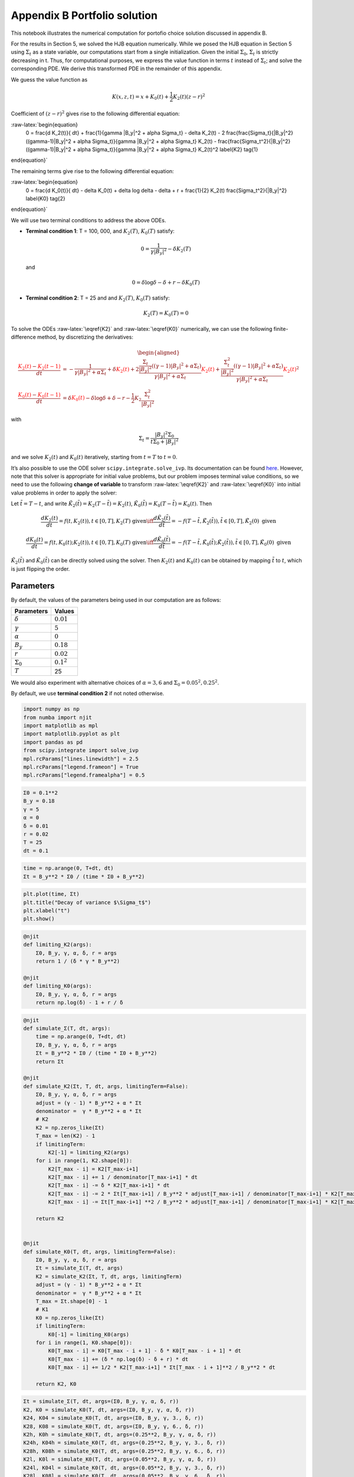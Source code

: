 Appendix B Portfolio solution
=============================

This notebook illustrates the numerical computation for portofio choice
solution discussed in appendix B.

For the results in Section 5, we solved the HJB equation numerically.
While we posed the HJB equation in Section 5 using :math:`\Sigma_t` as a
state variable, our computations start from a single initialization.
Given the initial :math:`\Sigma_0`, :math:`\Sigma_t` is strictly
decreasing in t. Thus, for computational purposes, we express the value
function in terms :math:`t` instead of :math:`\Sigma_t`; and solve the
corresponding PDE. We derive this transformed PDE in the remainder of
this appendix.

We guess the value function as

.. math::


   K(x, z, t) = x + K_0(t) + \frac{1}{2} K_2(t) (z - r)^2

Coefficient of :math:`(z-r)^2` gives rise to the following differential
equation:

:raw-latex:`\begin{equation}
    0 = \frac{d K_2(t)}{ dt} + \frac{1}{\gamma |B_y|^2 + \alpha \Sigma_t} - \delta K_2(t) - 2 \frac{\frac{\Sigma_t}{|B_y|^2} ((\gamma-1)|B_y|^2 + \alpha \Sigma_t)}{\gamma |B_y|^2 + \alpha \Sigma_t} K_2(t) -  \frac{\frac{\Sigma_t^2}{|B_y|^2} ((\gamma-1)|B_y|^2 + \alpha \Sigma_t)}{\gamma |B_y|^2 + \alpha \Sigma_t} K_2(t)^2 \label{K2} \tag{1}
\end{equation}`

The remaining terms give rise to the following differential equation:

:raw-latex:`\begin{equation}
    0 = \frac{d K_0(t)}{ dt}  - \delta K_0(t) + \delta \log \delta - \delta + r + \frac{1}{2} K_2(t) \frac{\Sigma_t^2}{|B_y|^2} \label{K0} \tag{2}
\end{equation}`

We will use two terminal conditions to address the above ODEs.

-  **Terminal condition 1**: T = 100, 000, and :math:`K_2(T)`,
   :math:`K_0(T)` satisfy:

   .. math::  0 = \frac{1}{\gamma |B_y|^2} - \delta K_2(T)

   and

   .. math::  0 = \delta \log \delta - \delta + r - \delta K_0(T)

-  **Terminal condition 2**: T = 25 and and :math:`K_2(T)`,
   :math:`K_0(T)` satisfy:

   .. math::  K_2(T) = K_0 (T) = 0

To solve the ODEs :raw-latex:`\eqref{K2}` and :raw-latex:`\eqref{K0}`
numerically, we can use the following finite-difference method, by
discretizing the derivatives:

.. math::


   \begin{aligned}
   \frac{ {\color{red}{K_2(t)}} - {\color{red}{K_2(t -1)}} }{ dt} &= -\frac{1}{\gamma |B_y|^2 + \alpha \Sigma_t} + \delta {\color{red}{K_2(t)}} + 2 \frac{\frac{\Sigma_t}{|B_y|^2} ((\gamma-1)|B_y|^2 + \alpha \Sigma_t)}{\gamma |B_y|^2 + \alpha \Sigma_t} {\color{red}{K_2(t)}} +  \frac{\frac{\Sigma_t^2}{|B_y|^2} ((\gamma-1)|B_y|^2 + \alpha \Sigma_t)}{\gamma |B_y|^2 + \alpha \Sigma_t} {\color{red}{K_2(t)}}^2\\
   \frac{{\color{red}{K_0(t)}} - {\color{red}{K_0(t-1)}}}{ dt}  &= \delta {\color{red}{K_0(t)}} - \delta \log \delta + \delta - r - \frac{1}{2} K_2 \frac{\Sigma_t^2}{|B_y|^2}
   \end{aligned}

with

.. math::


   \Sigma_t = \frac{|B_y|^2 \Sigma_0}{t \Sigma_0 + |B_y|^2}

and we solve :math:`K_2(t)` and :math:`K_0(t)` iteratively, starting
from :math:`t=T` to :math:`t = 0`.

It’s also possible to use the ODE solver ``scipy.integrate.solve_ivp``.
Its documentation can be found
`here <https://docs.scipy.org/doc/scipy/reference/generated/scipy.integrate.solve_ivp.html>`__.
However, note that this solver is appropriate for initial value
problems, but our problem imposes terminal value conditions, so we need
to use the following **change of variable** to transform
:raw-latex:`\eqref{K2}` and :raw-latex:`\eqref{K0}` into initial value
problems in order to apply the solver:

Let :math:`\tilde{t} = T - t`, and write
:math:`\tilde{K}_2(\tilde{t}) = K_2(T-\tilde{t}) = K_2(t)`,
:math:`\tilde{K}_0(\tilde{t}) = K_0(T-\tilde{t}) = K_0(t)`. Then

.. math::


   \frac{dK_2(t)}{dt} = f(t, K_2(t)), t \in [0,T], K_2(T) \text{ given} \iff \frac{d\tilde{K}_2(\tilde{t})}{d\tilde{t}} = -f(T-\tilde{t}, \tilde{K}_2(\tilde{t})), \tilde{t} \in [0,T], \tilde{K}_2(0) \text{ given}

.. math::


   \frac{dK_0(t)}{dt} = f(t, K_0(t);K_2(t)), t \in [0,T], K_0(T) \text{ given} \iff \frac{d\tilde{K}_0(\tilde{t})}{d\tilde{t}} = -f(T-\tilde{t}, \tilde{K}_0(\tilde{t}); \tilde{K}_2(\tilde{t})), \tilde{t} \in [0,T], \tilde{K}_0(0) \text{ given}

:math:`\tilde{K}_2(\tilde{t})` and :math:`\tilde{K}_0(\tilde{t})` can be
directly solved using the solver. Then :math:`K_2(t)` and :math:`K_0(t)`
can be obtained by mapping :math:`\tilde{t}` to :math:`t`, which is just
flipping the order.

Parameters
----------

By default, the values of the parameters being used in our computation
are as follows:

================ =============
Parameters       Values
================ =============
:math:`\delta`   :math:`0.01`
:math:`\gamma`   :math:`5`
:math:`\alpha`   :math:`0`
:math:`B_y`      :math:`0.18`
:math:`r`        :math:`0.02`
:math:`\Sigma_0` :math:`0.1^2`
:math:`T`        25
================ =============

We would also experiment with alternative choices of
:math:`\alpha = 3,6` and :math:`\Sigma_0 = 0.05^2, 0.25^2`.

By default, we use **terminal condition 2** if not noted otherwise.

.. code:: ipython3

    import numpy as np
    from numba import njit
    import matplotlib as mpl
    import matplotlib.pyplot as plt
    import pandas as pd
    from scipy.integrate import solve_ivp
    mpl.rcParams["lines.linewidth"] = 2.5
    mpl.rcParams["legend.frameon"] = True
    mpl.rcParams["legend.framealpha"] = 0.5

.. code:: ipython3

    Σ0 = 0.1**2
    B_y = 0.18
    γ = 5
    α = 0
    δ = 0.01
    r = 0.02
    T = 25
    dt = 0.1

.. code:: ipython3

    time = np.arange(0, T+dt, dt)
    Σt = B_y**2 * Σ0 / (time * Σ0 + B_y**2)

.. code:: ipython3

    plt.plot(time, Σt)
    plt.title("Decay of variance $\Sigma_t$")
    plt.xlabel("t")
    plt.show()



.. image:: output_5_0.png


.. code:: ipython3

    @njit
    def limiting_K2(args):
        Σ0, B_y, γ, α, δ, r = args
        return 1 / (δ * γ * B_y**2)
    
    @njit
    def limiting_K0(args):
        Σ0, B_y, γ, α, δ, r = args
        return np.log(δ) - 1 + r / δ

.. code:: ipython3

    @njit
    def simulate_Σ(T, dt, args):
        time = np.arange(0, T+dt, dt)
        Σ0, B_y, γ, α, δ, r = args
        Σt = B_y**2 * Σ0 / (time * Σ0 + B_y**2)
        return Σt
    
    @njit
    def simulate_K2(Σt, T, dt, args, limitingTerm=False):
        Σ0, B_y, γ, α, δ, r = args
        adjust = (γ - 1) * B_y**2 + α * Σt
        denominator =  γ * B_y**2 + α * Σt
        # K2
        K2 = np.zeros_like(Σt)
        T_max = len(K2) - 1
        if limitingTerm:
            K2[-1] = limiting_K2(args)
        for i in range(1, K2.shape[0]):
            K2[T_max - i] = K2[T_max-i+1]
            K2[T_max - i] += 1 / denominator[T_max-i+1] * dt
            K2[T_max - i] -= δ * K2[T_max-i+1] * dt
            K2[T_max - i] -= 2 * Σt[T_max-i+1] / B_y**2 * adjust[T_max-i+1] / denominator[T_max-i+1] * K2[T_max-i+1] * dt
            K2[T_max - i] -= Σt[T_max-i+1] **2 / B_y**2 * adjust[T_max-i+1] / denominator[T_max-i+1] * K2[T_max-i+1]**2 * dt
        
        return K2
    
    
    @njit
    def simulate_K0(T, dt, args, limitingTerm=False):
        Σ0, B_y, γ, α, δ, r = args
        Σt = simulate_Σ(T, dt, args)
        K2 = simulate_K2(Σt, T, dt, args, limitingTerm)
        adjust = (γ - 1) * B_y**2 + α * Σt
        denominator =  γ * B_y**2 + α * Σt
        T_max = Σt.shape[0] - 1
        # K1
        K0 = np.zeros_like(Σt)
        if limitingTerm:
            K0[-1] = limiting_K0(args)
        for i in range(1, K0.shape[0]):
            K0[T_max - i] = K0[T_max - i + 1] - δ * K0[T_max - i + 1] * dt
            K0[T_max - i] += (δ * np.log(δ) - δ + r) * dt
            K0[T_max - i] += 1/2 * K2[T_max-i+1] * Σt[T_max - i + 1]**2 / B_y**2 * dt
            
        return K2, K0

.. code:: ipython3

    Σt = simulate_Σ(T, dt, args=(Σ0, B_y, γ, α, δ, r))
    K2, K0 = simulate_K0(T, dt, args=(Σ0, B_y, γ, α, δ, r))
    K24, K04 = simulate_K0(T, dt, args=(Σ0, B_y, γ, 3., δ, r))
    K28, K08 = simulate_K0(T, dt, args=(Σ0, B_y, γ, 6., δ, r))
    K2h, K0h = simulate_K0(T, dt, args=(0.25**2, B_y, γ, α, δ, r))
    K24h, K04h = simulate_K0(T, dt, args=(0.25**2, B_y, γ, 3., δ, r))
    K28h, K08h = simulate_K0(T, dt, args=(0.25**2, B_y, γ, 6., δ, r))
    K2l, K0l = simulate_K0(T, dt, args=(0.05**2, B_y, γ, α, δ, r))
    K24l, K04l = simulate_K0(T, dt, args=(0.05**2, B_y, γ, 3., δ, r))
    K28l, K08l = simulate_K0(T, dt, args=(0.05**2, B_y, γ, 6., δ, r))
    
    K2_limiting, K0_limiting = simulate_K0(100_000, dt, args=(Σ0, B_y, γ, α, δ, r), limitingTerm=True)

.. code:: ipython3

    # using ODE solver, for comparison
    
    def f_K̃2(t̃, K̃2, *args):
        Σ0, B_y, γ, α, δ, r, T = args
        Σ = B_y**2 * Σ0 / ((T-t̃) * Σ0 + B_y**2)
        RHS = -(-1/(γ*B_y**2 + α*Σ) + δ*K̃2 + \
                           2*K̃2*(Σ/B_y**2 * ((γ-1)*B_y**2 + α*Σ))/(γ*B_y**2 + α*Σ) + \
                           K̃2**2*Σ**2/B_y**2 *  ((γ-1)*B_y**2 + α*Σ)/(γ*B_y**2 + α*Σ))
        return RHS
    
    def f_K̃0(t̃, K̃0, *args):
        Σ0, B_y, γ, α, δ, r, T, K̃2_sol = args
    
        Σ = B_y**2 * Σ0 / ((T-t̃) * Σ0 + B_y**2)
    
        RHS = -δ*K̃0 + δ*np.log(δ) - δ + r + 0.5* K̃2_sol.sol(t̃) * Σ**2/B_y**2
    
        return RHS
    
    args_K̃2 = Σ0, B_y, γ, α, δ, r, T
    K̃2_sol = solve_ivp(f_K̃2, [0, time[-1]], [0], args = args_K̃2, t_eval =time, dense_output=True)
    args_K̃0 = Σ0, B_y, γ, α, δ, r, T, K̃2_sol
    K̃0_sol = solve_ivp(f_K̃0, [0, time[-1]], [0], args = args_K̃0, t_eval =time, dense_output=True)
    
    args = Σ0, B_y, γ, α, δ, r
    time_lim = np.arange(0, 100000+dt, dt)
    
    args_K̃2_lim = Σ0, B_y, γ, α, δ, r, 100000
    K̃2_sol_lim = solve_ivp(f_K̃2, [0, time_lim[-1]], [limiting_K2(args)], args = args_K̃2_lim, t_eval =time_lim, dense_output=True)
    args_K̃0_lim = Σ0, B_y, γ, α, δ, r, 100000, K̃2_sol_lim
    K̃0_sol_lim = solve_ivp(f_K̃0, [0, time_lim[-1]], [limiting_K0(args)], args = args_K̃0_lim, t_eval =time_lim, dense_output=True)

We illustrate the solutions of :math:`K_2` and :math:`K_0` (with default
parameters, both terminal conditions) in the following plot. We also
compare the solution given by finite-difference and by the Scipy ODE
solver.

.. code:: ipython3

    fig, (ax1, ax2) = plt.subplots(1,2, figsize=(16,5))
    ax1.plot(time, K2_limiting[:len(time)], label="TC 1, finite-difference")
    ax1.plot(time, K̃2_sol_lim.y.flatten()[::-1][:len(time)], label="TC 1, solver", linestyle = 'dashed')
    ax1.plot(time, K2, label="TC 2, finite-difference")
    ax1.plot(time, K̃2_sol.y.flatten()[::-1], label="TC 2, solver", linestyle = 'dashed')
    ax1.set_xlabel("t")
    ax1.legend()
    ax1.set_title("$K_2$")
    
    ax2.plot(time, K0_limiting[:len(time)], label="TC 1, finite-difference")
    ax2.plot(time, K̃0_sol_lim.y.flatten()[::-1][:len(time)], label="TC 1, solver", linestyle = 'dashed')
    ax2.plot(time, K0, label="TC 2, finite-difference")
    ax2.plot(time, K̃0_sol.y.flatten()[::-1], label="TC 2, solver", linestyle = 'dashed')
    ax2.set_xlabel("t")
    ax2.legend()
    ax2.set_title("$K_0$")
    plt.show()



.. image:: output_11_0.png


Portfolio choice and expected excess return
-------------------------------------------

We decompose the optimal portofolio choice :math:`\psi^*` into myopic
demand and hedging demand:

.. math::


    \psi^* = \underbrace{\frac{z-r}{\gamma |B_y|^2 + \alpha \Sigma_t}}_\text{myopic}\quad \underbrace{-  K_2 (z -r) \frac{\Sigma_t}{|B_y|^2} \left(\frac{(\gamma-1) |B_y|^2 + \alpha \Sigma_t}{\gamma |B_y|^2 + \alpha \Sigma_t}  \right)}_\text{hedging}

We illustrate hedging demand, myopic demand and total demand in terms of
expected excess return, :math:`z - r`, at time :math:`t = 0`.

.. code:: ipython3

    γ = 5
    T = 25
    αs = [0,  3 , 6]
    Σt = simulate_Σ(T, 0.1, args=(Σ0, B_y, γ, αs[0], δ, r))
    excess_return = np.linspace(0, 0.2)
    
    
    def myopic(excess_r, args):
        Σ0, B_y, γ, α, δ, r = args
        return excess_r / (γ * B_y**2 + α * Σ0)
    
    def hegding(excess_r, k2, args):
        Σ0, B_y, γ, α, δ, r = args
        adjust = (γ - 1) * B_y**2 + α * Σ0
        temp = - k2 * excess_r * Σ0 / B_y**2 * adjust
        temp /= γ * B_y**2 + α * Σ0
        return temp
    
    myopic0 = myopic(excess_return, args=(Σt[0], B_y, γ, αs[0], δ, r))
    myopic1 = myopic(excess_return, args=(Σt[0], B_y, γ, αs[1], δ, r))
    myopic2 = myopic(excess_return, args=(Σt[0], B_y, γ, αs[2], δ, r))
    
    hedging0 = hegding(excess_return, K2[0], args=(Σt[0], B_y, γ, αs[0], δ, r))
    hedging1 = hegding(excess_return, K24[0], args=(Σt[0], B_y, γ, αs[1], δ, r))
    hedging2 = hegding(excess_return, K28[0], args=(Σt[0], B_y, γ, αs[2], δ, r))
    
    fig,(ax1, ax2, ax3) = plt.subplots(1,3, figsize=(18,5))
    
    ax1.plot(excess_return,  hedging0, label="$\\alpha = 0$")
    ax1.plot(excess_return,  hedging1, label="$\\alpha = 3$", color="C3", linestyle="--")
    ax1.plot(excess_return,  hedging2, label="$\\alpha = 6$", color="C1", linestyle="-.")
    ax1.set_title("Hedging demand", fontsize=15)
    
    ax2.plot(excess_return, myopic0, label="$\\alpha = 0$")
    ax2.plot(excess_return, myopic1, label="$\\alpha = 3$", color="C3", linestyle="--")
    ax2.plot(excess_return, myopic2, label="$\\alpha = 6$", color="C1", linestyle="-.")
    ax2.set_title("Myopic demand", fontsize=15)
    
    ax3.plot(excess_return, myopic0 +  hedging0, label="$\\alpha = 0$")
    ax3.plot(excess_return, myopic1 +  hedging1, label="$\\alpha = 3$", color="C3", linestyle="--")
    ax3.plot(excess_return, myopic2 +  hedging2, label="$\\alpha = 6$", color="C1", linestyle="-.")
    ax3.set_title("Total demand", fontsize=15)
    
    for ax in [ax1, ax2, ax3]:
        ax.set_xticks([0.0, 0.1, 0.2])
        ax.set_xlim(0.0, 0.2)
        ax.set_xlabel("expected excess return", fontsize=15)
    ax1.legend(fontsize=15, framealpha=0.8,  handlelength=5, borderpad=1.1, labelspacing=1.1)
        
        
    plt.tight_layout()
    plt.show()



.. image:: output_13_0.png


.. code:: ipython3

    fig, axes = plt.subplots(3,2, figsize=(12, 15))
    
    # γ = 5
    # DE
    ## hedging
    α = αs[0]
    axes[0,0].plot(excess_return, hegding(excess_return, K2l[0], args=(0.05**2, B_y, γ, α, δ, r)), color="C0")
    axes[0,0].plot(excess_return, hegding(excess_return, K2[0], args=(Σt[0], B_y, γ, α, δ, r)), color="C3", linestyle="--")
    axes[0,0].plot(excess_return, hegding(excess_return, K2h[0], args=(0.25**2, B_y, γ, α, δ, r)), color="C1", linestyle="-.")
    axes[0,0].set_title("Hedging demand: DE", fontsize=15)
    ## myopic
    axes[1,0].plot(excess_return, myopic(excess_return, args=(0.05**2, B_y, γ, α, δ, r)))
    axes[1,0].plot(excess_return, myopic(excess_return, args=(Σt[0], B_y, γ, α, δ, r)), color="C3", linestyle="--")
    axes[1,0].plot(excess_return, myopic(excess_return, args=(0.25**2, B_y, γ, α, δ, r)), color="C1", linestyle="-.")
    axes[1,0].set_title("Myopic demand: DE", fontsize=15)
    ## total
    axes[2,0].plot(excess_return, myopic(excess_return, args=(0.05**2, B_y, γ, α, δ, r))
                   + hegding(excess_return, K2l[0], args=(0.05**2, B_y, γ, α, δ, r)))
    axes[2,0].plot(excess_return, myopic(excess_return, args=(Σt[0], B_y, γ, α, δ, r))
                   + hegding(excess_return, K2[0], args=(Σt[0], B_y, γ, α, δ, r)), color="C3", linestyle="--")
    axes[2,0].plot(excess_return, myopic(excess_return, args=(0.25**2, B_y, γ, α, δ, r))
                   + hegding(excess_return, K2h[0], args=(0.25**2, B_y, γ, α, δ, r)), color="C1", linestyle="-.")
    axes[2,0].set_title("Total demand: DE", fontsize=15)
    
    # ambiguity
    α = αs[1]
    ## hedging
    axes[0,1].plot(excess_return, hegding(excess_return, K24l[0], args=(0.05**2, B_y, γ, α, δ, r)))
    axes[0,1].plot(excess_return, hegding(excess_return, K24[0], args=(Σt[0], B_y, γ, α, δ, r)), color="C3", linestyle="--")
    axes[0,1].plot(excess_return, hegding(excess_return, K24h[0], args=(0.25**2, B_y, γ, α, δ, r)), color="C1", linestyle="-.")
    axes[0,1].set_title("Hedging demand: ambiguity", fontsize=15)
    ## myopic
    axes[1,1].plot(excess_return, myopic(excess_return, args=(0.05**2, B_y, γ, α, δ, r)))
    axes[1,1].plot(excess_return, myopic(excess_return, args=(Σt[0], B_y, γ, α, δ, r)), color="C3", linestyle="--")
    axes[1,1].plot(excess_return, myopic(excess_return, args=(0.25**2, B_y, γ, α, δ, r)), color="C1", linestyle="-.")
    axes[1,1].set_title("Myopic demand: ambiguity", fontsize=15)
    ## total
    axes[2,1].plot(excess_return, myopic(excess_return, args=(0.05**2, B_y, γ, α, δ, r))
                   + hegding(excess_return, K24l[0], args=(0.05**2, B_y, γ, α, δ, r)))
    axes[2,1].plot(excess_return, myopic(excess_return, args=(Σt[0], B_y, γ, α, δ, r))
                   + hegding(excess_return, K24[0], args=(Σt[0], B_y, γ, α, δ, r)), color="C3", linestyle="--")
    axes[2,1].plot(excess_return, myopic(excess_return, args=(0.25**2, B_y, γ, α, δ, r))
                   + hegding(excess_return, K24h[0], args=(0.25**2, B_y, γ, α, δ, r)), color="C1", linestyle="-.")
    axes[2,1].set_title("Total demand: ambiguity", fontsize=15)
    
    
    for i in range(axes.shape[0]):
        for j in range(axes.shape[1]):
            axes[i,j].set_xticks([0,0.1,0.2])
    axes[0,0].legend(["$\\Sigma=0.05^2$", "$\\Sigma=0.10^2$","$\\Sigma=0.25^2$",], fontsize=15, framealpha=0.8,  handlelength=5, borderpad=1.1, labelspacing=1.1)
    axes[0,1].legend(["$\\Sigma=0.05^2$", "$\\Sigma=0.10^2$","$\\Sigma=0.25^2$",], fontsize=15, framealpha=0.8,  handlelength=5, borderpad=1.1, labelspacing=1.1)
    axes[2,0].set_xlabel("expected excess return", fontsize=15)
    axes[2,1].set_xlabel("expected excess return", fontsize=15)
    
    axes[0,0].set_ylim(-1.3, 0.05)
    axes[0,1].set_ylim(-1.3, 0.05)
    
    axes[1,0].set_ylim(-0.05, 1.3)
    axes[1,1].set_ylim(-0.05, 1.3)
    
    axes[2,0].set_ylim(-0.4, 0.6)
    axes[2,1].set_ylim(-0.4, 0.6)
    plt.tight_layout()



.. image:: output_14_0.png


As demands are proportional to :math:`z-r`, we report in Table 1 and
Table 2 the slope of demand with different choices of parameters and
terminal conditions.

The slope of hedging demand is given by:

.. math::


   K_2 \frac{\frac{\Sigma}{B_y^2}[(\gamma - 1) + \alpha \frac{\Sigma}{B_y^2}]}{\gamma + \alpha \frac{\Sigma}{B_y^2}}

The slope of myopic demand is given by:

.. math::


   \frac{1}{\gamma |B_y|^2 + \alpha \Sigma_t}

The slope of total demand is just the sum of the two slopes above.

Tables 1 and 2 give the slopes of the portfolio rules depicted in
Figures 1 and 2, respectively, in comparison to the slopes implied by
the infinite-horizon problem. The total demand slopes are lower for the
infinite-horizon problem with the :math:`\alpha=6` slope actually
negative. See Table 1.

The hedging demand remains non-monotone under ambiguity aversion as we
vary :math:`Σ_0` for the infinite-horizon problem. See Table 2(b) for
:math:`\alpha=3`.

.. code:: ipython3

    def myopic_slope(args):
        Σ0, B_y, γ, α, δ, r = args
        return 1 / (γ * B_y**2 + α * Σ0)
    
    def hedging_slope(k2, args):
        Σ0, B_y, γ, α, δ, r = args
        adjust = (γ - 1) * B_y**2 + α * Σ0
        temp = - k2 * Σ0 / B_y**2 * adjust
        temp /= γ * B_y**2 + α * Σ0
        return temp
    
    def total_slope(k2, args):
        Σ0, B_y, γ, α, δ, r = args
        my_sl = myopic_slope(args)
        hed_sl = hedging_slope(k2, args)
        return my_sl + hed_sl

.. code:: ipython3

    # table 1
    γ = 5
    Σ = 0.1**2
    Alphas = [0, 3, 6]
    
    temp = []
    for alpha in Alphas:
        hed_temp = []
        k2_Miao, _ = simulate_K0(25, 0.1, args=(Σ, B_y, γ, alpha, δ, r), limitingTerm=False)
        hed_Miao = hedging_slope(k2_Miao[0], args=(Σ, B_y, γ, alpha, δ, r))
        k2_Hansen, _ = simulate_K0(100_000, 0.1, args=(Σ, B_y, γ, alpha, δ, r), limitingTerm=True)
        hed_Hansen = hedging_slope(k2_Hansen[0], args=(Σ, B_y, γ, alpha, δ, r))
        hed_temp.append(hed_Hansen)
        hed_temp.append(hed_Miao)
        temp.append(hed_temp)
        
    for alpha in Alphas:
        my_temp = []
        k2_Miao, _ = simulate_K0(25, 0.1, args=(Σ, B_y, γ, alpha, δ, r), limitingTerm=False)
        my_Miao = myopic_slope(args=(Σ, B_y, γ, alpha, δ, r))
        k2_Hansen, _ = simulate_K0(100_000, 0.1, args=(Σ, B_y, γ, alpha, δ, r), limitingTerm=True)
        my_Hansen = myopic_slope(args=(Σ, B_y, γ, alpha, δ, r))
        my_temp.append(my_Hansen)
        my_temp.append(my_Miao)
        temp.append(my_temp)
        
    for alpha in Alphas:
        total_temp = []
        k2_Miao, _ = simulate_K0(25, 0.1, args=(Σ, B_y, γ, alpha, δ, r), limitingTerm=False)
        total_Miao = total_slope(k2_Miao[0], args=(Σ, B_y, γ, alpha, δ, r))
        k2_Hansen, _ = simulate_K0(100_000, 0.1, args=(Σ, B_y, γ, alpha, δ, r), limitingTerm=True)
        total_Hansen = total_slope(k2_Hansen[0], args=(Σ, B_y, γ, alpha, δ, r))
        total_temp.append(total_Hansen)
        total_temp.append(total_Miao)
        temp.append(total_temp)
    
    data1 = np.round(temp,3)
    contents = ["Hedging demand", "Myopic demand", "Total demand"]
    ids = pd.MultiIndex.from_product([contents, ['\(\\alpha = 0\)', '\(\\alpha = 3\)', "\(\\alpha = 6\)"]])
    tab1 = pd.DataFrame(data1, index=ids, columns=["\(\textbf{TC 1}\)", "\(\textbf{TC 2}\)"])
    print("Table 1: γ = 5, and Σ_0 = 0.1^2")
    tab1


.. parsed-literal::

    Table 1: γ = 5, and Σ_0 = 0.1^2




.. raw:: html

    <div>
    <style scoped>
        .dataframe tbody tr th:only-of-type {
            vertical-align: middle;
        }
    
        .dataframe tbody tr th {
            vertical-align: top;
        }
    
        .dataframe thead th {
            text-align: right;
        }
    </style>
    <table border="1" class="dataframe">
      <thead>
        <tr style="text-align: right;">
          <th></th>
          <th></th>
          <th>\(\textbf{TC 1}\)</th>
          <th>\(\textbf{TC 2}\)</th>
        </tr>
      </thead>
      <tbody>
        <tr>
          <th rowspan="3" valign="top">Hedging demand</th>
          <th>\(\alpha = 0\)</th>
          <td>-5.529</td>
          <td>-5.084</td>
        </tr>
        <tr>
          <th>\(\alpha = 3\)</th>
          <td>-5.136</td>
          <td>-4.698</td>
        </tr>
        <tr>
          <th>\(\alpha = 6\)</th>
          <td>-4.789</td>
          <td>-4.359</td>
        </tr>
        <tr>
          <th rowspan="3" valign="top">Myopic demand</th>
          <th>\(\alpha = 0\)</th>
          <td>6.173</td>
          <td>6.173</td>
        </tr>
        <tr>
          <th>\(\alpha = 3\)</th>
          <td>5.208</td>
          <td>5.208</td>
        </tr>
        <tr>
          <th>\(\alpha = 6\)</th>
          <td>4.505</td>
          <td>4.505</td>
        </tr>
        <tr>
          <th rowspan="3" valign="top">Total demand</th>
          <th>\(\alpha = 0\)</th>
          <td>0.644</td>
          <td>1.089</td>
        </tr>
        <tr>
          <th>\(\alpha = 3\)</th>
          <td>0.073</td>
          <td>0.511</td>
        </tr>
        <tr>
          <th>\(\alpha = 6\)</th>
          <td>-0.284</td>
          <td>0.145</td>
        </tr>
      </tbody>
    </table>
    </div>



.. code:: ipython3

    # table 2(a)
    γ = 5
    alpha = 0
    
    temp = []
    for Σ in [0.05**2, 0.10**2, 0.25**2]:
        hed_temp = []
        k2_Miao, _ = simulate_K0(25, 0.1, args=(Σ, B_y, γ, alpha, δ, r), limitingTerm=False)
        hed_Miao = hedging_slope(k2_Miao[0], args=(Σ, B_y, γ, alpha, δ, r))
        k2_Hansen, _ = simulate_K0(100_000, 0.1, args=(Σ, B_y, γ, alpha, δ, r), limitingTerm=True)
        hed_Hansen = hedging_slope(k2_Hansen[0], args=(Σ, B_y, γ, alpha, δ, r))
        hed_temp.append(hed_Hansen)
        hed_temp.append(hed_Miao)
        temp.append(hed_temp)
        
    for Σ in [0.05**2, 0.10**2, 0.25**2]:
        my_temp = []
        k2_Miao, _ = simulate_K0(25, 0.1, args=(Σ, B_y, γ, alpha, δ, r), limitingTerm=False)
        my_Miao = myopic_slope(args=(Σ, B_y, γ, alpha, δ, r))
        k2_Hansen, _ = simulate_K0(100_000, 0.1, args=(Σ, B_y, γ, alpha, δ, r), limitingTerm=True)
        my_Hansen = myopic_slope(args=(Σ, B_y, γ, alpha, δ, r))
        my_temp.append(my_Hansen)
        my_temp.append(my_Miao)
        temp.append(my_temp)
        
    for Σ in [0.05**2, 0.10**2, 0.25**2]:
        total_temp = []
        k2_Miao, _ = simulate_K0(25, 0.1, args=(Σ, B_y, γ, alpha, δ, r), limitingTerm=False)
        total_Miao = total_slope(k2_Miao[0], args=(Σ, B_y, γ, alpha, δ, r))
        k2_Hansen, _ = simulate_K0(100_000, 0.1, args=(Σ, B_y, γ, alpha, δ, r), limitingTerm=True)
        total_Hansen = total_slope(k2_Hansen[0], args=(Σ, B_y, γ, alpha, δ, r))
        total_temp.append(total_Hansen)
        total_temp.append(total_Miao)
        temp.append(total_temp)
    
    data2a = np.round(temp,3)
    contents = ["Hedging demand", "Myopic demand", "Total demand"]
    ids = pd.MultiIndex.from_product([contents, ['\(Σ_0 = 0.05^2\)', '\(Σ_0 = 0.10^2\)', "\(Σ_0 = 0.25^2\)"]])
    tab2a = pd.DataFrame(data2a, index=ids, columns=["\(\textbf{TC 1}\)", "\(\textbf{TC 2}\)"])
    print("Table 2(a): DE(α=0)")
    tab2a


.. parsed-literal::

    Table 2(a): DE(α=0)




.. raw:: html

    <div>
    <style scoped>
        .dataframe tbody tr th:only-of-type {
            vertical-align: middle;
        }
    
        .dataframe tbody tr th {
            vertical-align: top;
        }
    
        .dataframe thead th {
            text-align: right;
        }
    </style>
    <table border="1" class="dataframe">
      <thead>
        <tr style="text-align: right;">
          <th></th>
          <th></th>
          <th>\(\textbf{TC 1}\)</th>
          <th>\(\textbf{TC 2}\)</th>
        </tr>
      </thead>
      <tbody>
        <tr>
          <th rowspan="3" valign="top">Hedging demand</th>
          <th>\(Σ_0 = 0.05^2\)</th>
          <td>-4.585</td>
          <td>-3.455</td>
        </tr>
        <tr>
          <th>\(Σ_0 = 0.10^2\)</th>
          <td>-5.529</td>
          <td>-5.084</td>
        </tr>
        <tr>
          <th>\(Σ_0 = 0.25^2\)</th>
          <td>-6.028</td>
          <td>-5.957</td>
        </tr>
        <tr>
          <th rowspan="3" valign="top">Myopic demand</th>
          <th>\(Σ_0 = 0.05^2\)</th>
          <td>6.173</td>
          <td>6.173</td>
        </tr>
        <tr>
          <th>\(Σ_0 = 0.10^2\)</th>
          <td>6.173</td>
          <td>6.173</td>
        </tr>
        <tr>
          <th>\(Σ_0 = 0.25^2\)</th>
          <td>6.173</td>
          <td>6.173</td>
        </tr>
        <tr>
          <th rowspan="3" valign="top">Total demand</th>
          <th>\(Σ_0 = 0.05^2\)</th>
          <td>1.588</td>
          <td>2.718</td>
        </tr>
        <tr>
          <th>\(Σ_0 = 0.10^2\)</th>
          <td>0.644</td>
          <td>1.089</td>
        </tr>
        <tr>
          <th>\(Σ_0 = 0.25^2\)</th>
          <td>0.145</td>
          <td>0.216</td>
        </tr>
      </tbody>
    </table>
    </div>



.. code:: ipython3

    # table 2(b)
    γ = 5
    alpha = 3
    
    temp = []
    for Σ in [0.05**2, 0.10**2, 0.25**2]:
        hed_temp = []
        k2_Miao, _ = simulate_K0(25, 0.1, args=(Σ, B_y, γ, alpha, δ, r), limitingTerm=False)
        hed_Miao = hedging_slope(k2_Miao[0], args=(Σ, B_y, γ, alpha, δ, r))
        k2_Hansen, _ = simulate_K0(100_000, 0.1, args=(Σ, B_y, γ, alpha, δ, r), limitingTerm=True)
        hed_Hansen = hedging_slope(k2_Hansen[0], args=(Σ, B_y, γ, alpha, δ, r))
        hed_temp.append(hed_Hansen)
        hed_temp.append(hed_Miao)
        temp.append(hed_temp)
        
    for Σ in [0.05**2, 0.10**2, 0.25**2]:
        my_temp = []
        k2_Miao, _ = simulate_K0(25, 0.1, args=(Σ, B_y, γ, alpha, δ, r), limitingTerm=False)
        my_Miao = myopic_slope(args=(Σ, B_y, γ, alpha, δ, r))
        k2_Hansen, _ = simulate_K0(100_000, 0.1, args=(Σ, B_y, γ, alpha, δ, r), limitingTerm=True)
        my_Hansen = myopic_slope(args=(Σ, B_y, γ, alpha, δ, r))
        my_temp.append(my_Hansen)
        my_temp.append(my_Miao)
        temp.append(my_temp)
        
    for Σ in [0.05**2, 0.10**2, 0.25**2]:
        total_temp = []
        k2_Miao, _ = simulate_K0(25, 0.1, args=(Σ, B_y, γ, alpha, δ, r), limitingTerm=False)
        total_Miao = total_slope(k2_Miao[0], args=(Σ, B_y, γ, alpha, δ, r))
        k2_Hansen, _ = simulate_K0(100_000, 0.1, args=(Σ, B_y, γ, alpha, δ, r), limitingTerm=True)
        total_Hansen = total_slope(k2_Hansen[0], args=(Σ, B_y, γ, alpha, δ, r))
        total_temp.append(total_Hansen)
        total_temp.append(total_Miao)
        temp.append(total_temp)
    
    data2b = np.round(temp,3)
    contents = ["Hedging demand", "Myopic demand", "Total demand"]
    ids = pd.MultiIndex.from_product([contents, ['\(Σ_0 = 0.05^2\)', '\(Σ_0 = 0.10^2\)', "\(Σ_0 = 0.25^2\)"]])
    tab2b = pd.DataFrame(data2b, index=ids, columns=["\(\textbf{TC 1}\)", "\(\textbf{TC 2}\)"])
    print("Table 2(b): Ambiguity(α={})".format(alpha))
    tab2b


.. parsed-literal::

    Table 2(b): Ambiguity(α=3)




.. raw:: html

    <div>
    <style scoped>
        .dataframe tbody tr th:only-of-type {
            vertical-align: middle;
        }
    
        .dataframe tbody tr th {
            vertical-align: top;
        }
    
        .dataframe thead th {
            text-align: right;
        }
    </style>
    <table border="1" class="dataframe">
      <thead>
        <tr style="text-align: right;">
          <th></th>
          <th></th>
          <th>\(\textbf{TC 1}\)</th>
          <th>\(\textbf{TC 2}\)</th>
        </tr>
      </thead>
      <tbody>
        <tr>
          <th rowspan="3" valign="top">Hedging demand</th>
          <th>\(Σ_0 = 0.05^2\)</th>
          <td>-4.491</td>
          <td>-3.372</td>
        </tr>
        <tr>
          <th>\(Σ_0 = 0.10^2\)</th>
          <td>-5.136</td>
          <td>-4.698</td>
        </tr>
        <tr>
          <th>\(Σ_0 = 0.25^2\)</th>
          <td>-4.118</td>
          <td>-4.052</td>
        </tr>
        <tr>
          <th rowspan="3" valign="top">Myopic demand</th>
          <th>\(Σ_0 = 0.05^2\)</th>
          <td>5.900</td>
          <td>5.900</td>
        </tr>
        <tr>
          <th>\(Σ_0 = 0.10^2\)</th>
          <td>5.208</td>
          <td>5.208</td>
        </tr>
        <tr>
          <th>\(Σ_0 = 0.25^2\)</th>
          <td>2.861</td>
          <td>2.861</td>
        </tr>
        <tr>
          <th rowspan="3" valign="top">Total demand</th>
          <th>\(Σ_0 = 0.05^2\)</th>
          <td>1.408</td>
          <td>2.528</td>
        </tr>
        <tr>
          <th>\(Σ_0 = 0.10^2\)</th>
          <td>0.073</td>
          <td>0.511</td>
        </tr>
        <tr>
          <th>\(Σ_0 = 0.25^2\)</th>
          <td>-1.257</td>
          <td>-1.191</td>
        </tr>
      </tbody>
    </table>
    </div>



Table 3 below applies the distorted conditional mean return formula,
namely formula (31) in the paper,

.. math::


   \begin{equation}
   \overline{Z}_t - \alpha \Sigma_t \left[ \psi^* \left(\overline{Z}_t - r, \Sigma_t \right) + J_2\left( \Sigma_t \right) \left(\overline{Z}_t - r \right) \frac{\Sigma_t}{|B_y|^2} \right]
   \end{equation}

to computes the proportional reduction in the expected excess return
under the implied worst-case probabilities. Table 3 reports the implied
slope (as a function of :math:`\overline{Z}_t-r`) of the worst-case
increment:

.. math::


   \begin{equation}
   \alpha \Sigma_t \left[ \psi^* \left(\overline{Z}_t - r, \Sigma_t \right) + J_2\left( \Sigma_t \right) \left(\overline{Z}_t - r \right) \frac{\Sigma_t}{|B_y|^2} \right]
   \end{equation}

This adjustment lowers the expected excess return by about twenty
percent for :math:`\alpha=3`, and by a little over thirty percent for
:math:`\alpha=6` when :math:`\Sigma_0 = .01`. As can be seen by the
numbers reported in table, this conclusion is not very sensitive to
whether we limit the decision horizon to be twenty-five years or allow
it to be infinite.

.. code:: ipython3

    # table 3
    
    def distortion_slope(k2, args):
        Σ0, B_y, γ, α, δ, r = args
        ψ_slope = total_slope(k2[0], args)
        res = α*Σ0*(ψ_slope + k2[0]*Σ0/B_y**2)
        return res
    
    γ = 5
    Σ = 0.1**2
    Alphas = [3, 6]
    
    temp = []
    for alpha in Alphas:
        distortion_temp = []
        k2_Miao, _ = simulate_K0(25, 0.1, args=(Σ, B_y, γ, alpha, δ, r), limitingTerm=False)
        distortion_Miao = distortion_slope(k2_Miao, args=(Σ, B_y, γ, alpha, δ, r))
        k2_Hansen, _ = simulate_K0(100_000, 0.1, args=(Σ, B_y, γ, alpha, δ, r), limitingTerm=True)
        distortion_Hansen = distortion_slope(k2_Hansen, args=(Σ, B_y, γ, alpha, δ, r))
        distortion_temp.append(distortion_Hansen)
        distortion_temp.append(distortion_Miao)
        temp.append(distortion_temp)
    
    data3 = np.round(temp,3)
    ids = ["α=3", "α=6"]
    tab3 = pd.DataFrame(data3, index=ids, columns=["\(\textbf{TC 1}\)", "\(\textbf{TC 2}\)"])
    print("Table 3")
    tab3


.. parsed-literal::

    Table 3




.. raw:: html

    <div>
    <style scoped>
        .dataframe tbody tr th:only-of-type {
            vertical-align: middle;
        }
    
        .dataframe tbody tr th {
            vertical-align: top;
        }
    
        .dataframe thead th {
            text-align: right;
        }
    </style>
    <table border="1" class="dataframe">
      <thead>
        <tr style="text-align: right;">
          <th></th>
          <th>\(\textbf{TC 1}\)</th>
          <th>\(\textbf{TC 2}\)</th>
        </tr>
      </thead>
      <tbody>
        <tr>
          <th>α=3</th>
          <td>0.188</td>
          <td>0.185</td>
        </tr>
        <tr>
          <th>α=6</th>
          <td>0.319</td>
          <td>0.315</td>
        </tr>
      </tbody>
    </table>
    </div>



Solving for :math:`J_2 (\Sigma_t)` and :math:`J_0(\Sigma_t)`
------------------------------------------------------------

While the appendix computes continuation values by replacing
:math:`s = \Sigma_t` by :math:`t`, the functions :math:`J_0` and
:math:`J_2` can be inferred from the infinite-horizon solution described
in this appendix, by noting that :math:`J_2(0) = K_2(\infty)`,
:math:`J_0(0) = K_0(\infty)`, and using the formula
:math:`\frac{d\Sigma_t}{dt} = -\frac{\Sigma_t^2}{|B_y|^2}`.

Below, we write down the differential equation in terms of
:math:`J_2(\Sigma_t)` and demonstrate how to solve for
:math:`J_2(\Sigma_t)`, and compare it with :math:`K_2(t)`:

.. math::


   \frac{d {\color{red}{J_2(\Sigma_t)}} }{ dt} = \frac{d {\color{red}{J_2(\Sigma_t)}} }{ d\Sigma} \left(- \frac{\Sigma_t^2}{|B_y|^2}\right) = -\frac{1}{\gamma |B_y|^2 + \alpha \Sigma_t} + \delta {\color{red}{J_2(\Sigma_t)}} + 2 \frac{\frac{\Sigma_t}{|B_y|^2} ((\gamma-1)|B_y|^2 + \alpha \Sigma_t)}{\gamma |B_y|^2 + \alpha \Sigma_t} {\color{red}{J_2(\Sigma_t)}} +  \frac{\frac{\Sigma_t^2}{|B_y|^2} ((\gamma-1)|B_y|^2 + \alpha \Sigma_t)}{\gamma |B_y|^2 + \alpha \Sigma_t} {\color{red}{J_2(\Sigma_t)}}^2

A way comparable to solve :math:`K_2(t)` with **terminal condition 1**
is to solve the above system with the following initial condition:

.. math::


   0 = \frac{1}{\gamma |B_y|^2} - \delta J_2(0)

For the sake of comparison and as a double check, we also use the Scipy
ODE solver to directly solve for :math:`J_2(\Sigma_t)` and compare the
solutions.

.. code:: ipython3

    @njit
    def solve_J2(Σt, initial, args):
        Σ0, B_y, γ, α, δ, r = args
    # initial = (True, _)
    # args= (Σ0, B_y, γ, α, δ, r)
    # N = 100
    #     Σ = np.arange(Σ_min, Σ0 + Σ_min, Δ)
        Σ = np.flip(Σt)
        Δ = Σ[1:] - Σ[:-1]
        N = Σ.shape[0] -1
        J2 = np.zeros_like(Σ)
        adjust = (γ - 1) * B_y**2 + α * Σ
        denominator =  γ * B_y**2 + α * Σ
        if initial[0]:
            J2[0] = limiting_K2(args)
            temp = J2[0] * (- Σ[0]**2 / B_y**2)
            for i in range(1, N + 1):
                mu = - 1/(γ * B_y**2 + α * Σ[i-1]) + δ * J2[i-1]
                mu +=  2 * Σ[i-1] / B_y**2 * adjust[i-1] / denominator[i-1] * J2[i-1]
                mu +=  Σ[i-1] **2 / B_y**2 * adjust[i-1] / denominator[i-1] * J2[i-1]**2
                mu *= - B_y**2 / Σ[i-1]**2
                J2[i] = J2[i-1] + mu * Δ[i-1]
    #             J2[i] = temp * ( - B_y**2 / Σ[i]**2)
        else:
            J2[-1] = initial[1]
            for i in range(1, N + 1):
                mu = - 1/(γ * B_y**2 + α * Σ[N-i+1]) + δ * J2[N-i+1]
                mu +=  2 * Σ[N -i+1] / B_y**2 * adjust[N-i+1] / denominator[N-i+1] * J2[N-i+1]
                mu +=  Σ[N-i+1] **2 / B_y**2 * adjust[N-i+1] / denominator[N-i+1] * J2[N-i+1]**2
                mu *= - B_y**2 / Σ[N-i+1]**2
                J2[N-i] = J2[N-i+1] - mu * Δ[N-i+1]
    
        return J2, Σ, Δ

.. code:: ipython3

    γ = 5
    α = 0
    sigma = simulate_Σ(1_00_000, 0.1, args=(Σ0, B_y, γ, α, δ, r))
    kk2, kk0 = simulate_K0(1_00_000, 0.1, args=(Σ0, B_y, γ, α, δ, r), limitingTerm=True)
    sigma_25 = simulate_Σ(25, 0.01, args=(Σ0, B_y, γ, α, δ, r))
    k2, k0 = simulate_K0(25, 0.01, args=(Σ0, B_y, γ, α, δ, r))
    j2, Σ, Δ = solve_J2(sigma, initial=(True, kk2[0]), args= (Σ0, B_y, γ, α, δ, r))
    jj2, ΣΣ, ΔΔ = solve_J2(sigma, initial=(False, kk2[0]), args= (Σ0, B_y, γ, α, δ, r))

.. code:: ipython3

    def f_J2(Σ, J2, *args):
        B_y, γ, α, δ = args
        RHS = (-B_y**2/Σ**2)*(-1/(γ*B_y**2 + α*Σ) + δ*J2 + \
                           2*J2*(Σ/B_y**2 * ((γ-1)*B_y**2 + α*Σ))/(γ*B_y**2 + α*Σ) + \
                           J2**2*Σ**2/B_y**2 *  ((γ-1)*B_y**2 + α*Σ)/(γ*B_y**2 + α*Σ) )
        return RHS
    
    args = B_y, γ, α, δ
    
    sol = solve_ivp(f_J2, [1e-9, Σ0], [1/(δ*γ*B_y**2)], args=args)

A result comparison is illustrated below. For the orange dashed line, we
solve :math:`K_2(t)` with **terminal condition 1**, and plot it in terms
of :math:`\Sigma_t`. We can see that the two solutions are virtually the
same. They are also virtually the same as the solution given by the ODE
solver.

.. code:: ipython3

    plt.figure(figsize=(8,5))
    plt.plot(Σ, j2, label="$J_2$ as a function of $\Sigma$, \n imposing limiting value as initial condition ")
    plt.plot(sigma, kk2, label="$K_2$ as a function of $\Sigma$, \n computed using our terminal conditions", linestyle="dashed")
    plt.plot(sol.t, sol.y.flatten(), label = "$J_2$ as a function of $\Sigma$ (using ODE solver), \n imposing limiting value as initial condition", linestyle = "dotted")
    plt.legend(loc=1)
    plt.xlabel("Σ")
    plt.title("Solutions, with $Σ_0 = 0.1^2$, $γ= 5$ and $α = 0$")
    plt.show()



.. image:: output_27_0.png

